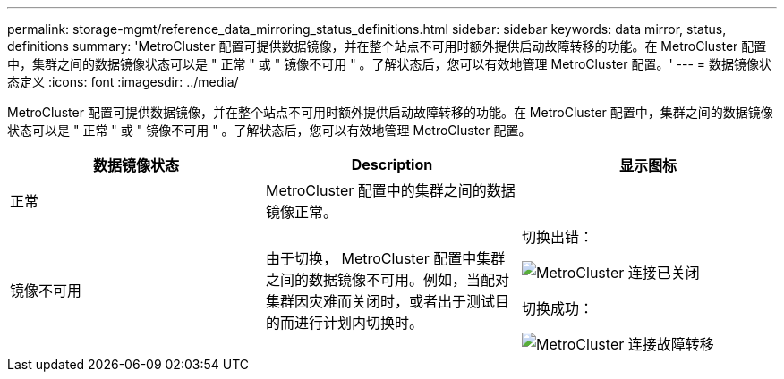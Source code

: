 ---
permalink: storage-mgmt/reference_data_mirroring_status_definitions.html 
sidebar: sidebar 
keywords: data mirror, status, definitions 
summary: 'MetroCluster 配置可提供数据镜像，并在整个站点不可用时额外提供启动故障转移的功能。在 MetroCluster 配置中，集群之间的数据镜像状态可以是 " 正常 " 或 " 镜像不可用 " 。了解状态后，您可以有效地管理 MetroCluster 配置。' 
---
= 数据镜像状态定义
:icons: font
:imagesdir: ../media/


[role="lead"]
MetroCluster 配置可提供数据镜像，并在整个站点不可用时额外提供启动故障转移的功能。在 MetroCluster 配置中，集群之间的数据镜像状态可以是 " 正常 " 或 " 镜像不可用 " 。了解状态后，您可以有效地管理 MetroCluster 配置。

|===
| 数据镜像状态 | Description | 显示图标 


 a| 
正常
 a| 
MetroCluster 配置中的集群之间的数据镜像正常。
 a| 
image:../media/metrocluster_connectivity_optimal.gif[""]



 a| 
镜像不可用
 a| 
由于切换， MetroCluster 配置中集群之间的数据镜像不可用。例如，当配对集群因灾难而关闭时，或者出于测试目的而进行计划内切换时。
 a| 
切换出错：

image::../media/metrocluster_connectivity_down.gif[MetroCluster 连接已关闭]

切换成功：

image::../media/metrocluster_connectivity_failover.gif[MetroCluster 连接故障转移]

|===